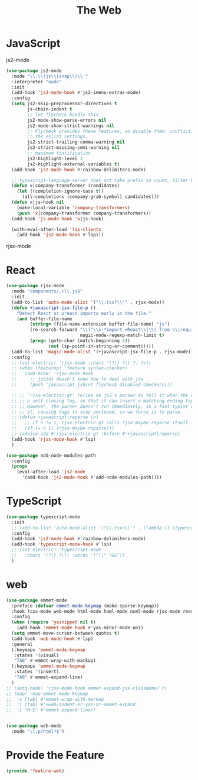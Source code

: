 # -*- after-save-hook: org-babel-tangle; -*-
#+TITLE: The Web
#+PROPERTY: header-args :tangle (concat x/lisp-dir "feature-web.el")

* JavaScript

js2-mode

#+begin_src emacs-lisp
(use-package js2-mode
  :mode "\\.\\(js\\|snap\\)\\'"
  :interpreter "node"
  :init
  (add-hook 'js2-mode-hook #'js2-imenu-extras-mode)
  :config
  (setq js2-skip-preprocessor-directives t
        js-chain-indent t
        ;; let flycheck handle this
        js2-mode-show-parse-errors nil
        js2-mode-show-strict-warnings nil
        ;; Flycheck provides these features, so disable them: conflicting with
        ;; the eslint settings.
        js2-strict-trailing-comma-warning nil
        js2-strict-missing-semi-warning nil
        ;; maximum fontification
        js2-highlight-level 3
        js2-highlight-external-variables t)
  (add-hook 'js2-mode-hook #'rainbow-delimiters-mode)

  ;; typescript-language-server does not take prefix in count, filter here
  (defun x|company-transformer (candidates)
    (let ((completion-ignore-case t))
      (all-completions (company-grab-symbol) candidates)))
  (defun x|js-hook nil
    (make-local-variable 'company-transformers)
    (push 'x|company-transformer company-transformers))
  (add-hook 'js-mode-hook 'x|js-hook)

  (with-eval-after-load 'lsp-clients
    (add-hook 'js2-mode-hook #'lsp)))
#+end_src

rjsx-mode

* React

#+begin_src emacs-lisp
(use-package rjsx-mode
  :mode "components/.+\\.js$"
  :init
  (add-to-list 'auto-mode-alist '("\\.tsx?\\'" . rjsx-mode))
  (defun +javascript-jsx-file-p ()
    "Detect React or preact imports early in the file."
    (and buffer-file-name
         (string= (file-name-extension buffer-file-name) "js")
         (re-search-forward "\\(^\\s-*import +React\\|\\( from \\|require(\\)[\"']p?react\\)"
                            magic-mode-regexp-match-limit t)
         (progn (goto-char (match-beginning 1))
                (not (sp-point-in-string-or-comment)))))
  (add-to-list 'magic-mode-alist '(+javascript-jsx-file-p . rjsx-mode))
  :config
  ;; (set-electric! 'rjsx-mode :chars '(?\} ?\) ?. ?>))
  ;; (when (featurep! :feature syntax-checker)
  ;;   (add-hook! 'rjsx-mode-hook
  ;;     ;; jshint doesn't know how to deal with jsx
  ;;     (push 'javascript-jshint flycheck-disabled-checkers)))

  ;; ;; `rjsx-electric-gt' relies on js2's parser to tell it when the cursor is in
  ;; ;; a self-closing tag, so that it can insert a matching ending tag at point.
  ;; ;; However, the parser doesn't run immediately, so a fast typist can outrun
  ;; ;; it, causing tags to stay unclosed, so we force it to parse.
  ;; (defun +javascript|reparse (n)
  ;;   ;; if n != 1, rjsx-electric-gt calls rjsx-maybe-reparse itself
  ;;   (if (= n 1) (rjsx-maybe-reparse)))
  ;; (advice-add #'rjsx-electric-gt :before #'+javascript|reparse)
  (add-hook 'rjsx-mode-hook #'lsp)
  )

(use-package add-node-modules-path
  :config
  (progn
    (eval-after-load 'js2-mode
      '(add-hook 'js2-mode-hook #'add-node-modules-path))))
#+end_src

* TypeScript

#+begin_src emacs-lisp
(use-package typescript-mode
  :init
  ;; (add-to-list 'auto-mode-alist '("\\.tsx?\\'" . (lambda () (typescript-mode) (rjsx-minor-mode))))
  :config
  (add-hook 'js2-mode-hook #'rainbow-delimiters-mode)
  (add-hook 'typescript-mode-hook #'lsp)
  ;; (set-electric! 'typescript-mode
  ;;   :chars '(?\} ?\)) :words '("||" "&&"))
  )
#+end_src

* web
#+begin_src emacs-lisp
(use-package emmet-mode
  :preface (defvar emmet-mode-keymap (make-sparse-keymap))
  :hook (css-mode web-mode html-mode haml-mode nxml-mode rjsx-mode reason-mode)
  :config
  (when (require 'yasnippet nil t)
    (add-hook 'emmet-mode-hook #'yas-minor-mode-on))
  (setq emmet-move-cursor-between-quotes t)
  (add-hook 'web-mode-hook #'lsp)
  :general
  (:keymaps 'emmet-mode-keymap
   :states '(visual)
   "TAB" #'emmet-wrap-with-markup)
  (:keymaps 'emmet-mode-keymap
   :states '(insert)
   "TAB" #'emmet-expand-line)
  )
;; (setq-hook! 'rjsx-mode-hook emmet-expand-jsx-className? t)
;; (map! :map emmet-mode-keymap
;; 	:v [tab] #'emmet-wrap-with-markup
;; 	:i [tab] #'+web/indent-or-yas-or-emmet-expand
;; 	:i "M-E" #'emmet-expand-line))


(use-package web-mode
  :mode "\\.p?html?$")

#+end_src

* Provide the Feature

#+begin_src emacs-lisp
(provide 'feature-web)
#+end_src
